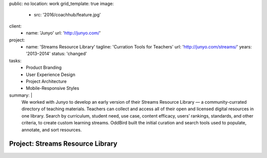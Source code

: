 public: no
location: work
grid_template: true
image:
  - src: '2016/coachhub/feature.jpg'
client:
  - name: 'Junyo'
    url: 'http://junyo.com/'
project:
  - name: 'Streams Resource Library'
    tagline: 'Curration Tools for Teachers'
    url: 'http://junyo.com/streams/'
    years: '2013–2014'
    status: 'changed'
tasks:
  - Product Branding
  - User Experience Design
  - Project Architecture
  - Mobile-Responsive Styles
summary: |
  We worked with Junyo to develop
  an early version of their Streams Resource Library —
  a community-currated directory of teaching materials.
  Teachers can collect and access
  all of their open and licensed digital resources in one library.
  Search by curriculum, student need,
  use case, content efficacy, users’ rankings,
  standards, and other criteria,
  to create custom learning streams.
  OddBird built the initial curation and search tools
  used to populate, annotate, and sort resources.


Project: Streams Resource Library
=================================

